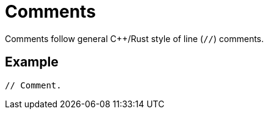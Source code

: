 = Comments

Comments follow general C++/Rust style of line (`//`) comments.

== Example

[source,cairo]
----
// Comment.
----
